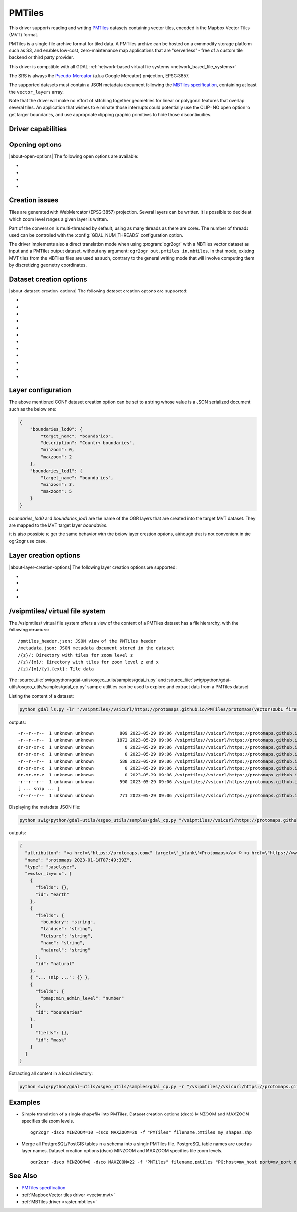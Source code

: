 .. _vector.pmtiles:

================================================================================
PMTiles
================================================================================

.. versionadded:: 3.8

.. shortname:: PMTiles

.. built_in_by_default::

This driver supports reading and writing `PMTiles <https://github.com/protomaps/PMTiles>`__
datasets containing vector tiles, encoded in the Mapbox Vector Tiles (MVT) format.

PMTiles is a single-file archive format for tiled data. A PMTiles archive can
be hosted on a commodity storage platform such as S3, and enables low-cost,
zero-maintenance map applications that are "serverless" - free of a custom tile
backend or third party provider.

This driver is compatible with all GDAL
:ref:`network-based virtual file systems <network_based_file_systems>`

The SRS is always the `Pseudo-Mercator <https://en.wikipedia.org/wiki/Web_Mercator_projection>`__
(a.k.a Google Mercator) projection, EPSG:3857.

The supported datasets must contain a JSON metadata document
following the
`MBTiles specification <https://github.com/mapbox/mbtiles-spec/blob/master/1.3/spec.md#vector-tileset-metadata>`__,
containing at least the ``vector_layers`` array.

Note that the driver will make no effort of stitching together geometries for
linear or polygonal features that overlap several tiles. An application that
wishes to eliminate those interrupts could potentially use the CLIP=NO open
option to get larger boundaries, and use appropriate clipping graphic primitives
to hide those discontinuities.

Driver capabilities
-------------------

.. supports_create::

.. supports_georeferencing::

.. supports_virtualio::

Opening options
---------------

|about-open-options|
The following open options are available:

-  .. oo:: CLIP
     :choices: YES, NO
     :default: YES

     Whether to clip geometries of vector features to tile extent.

     Vector tiles are generally produced with a buffer that provides overlaps
     between adjacent tiles, and can be used to display them properly. When
     using vector tiles as a vector layer source, like in OGR vector model,
     this padding is undesirable, hence the default behavior of clipping.

-  .. oo:: ZOOM_LEVEL
     :choices: <integer>

     Zoom level to use. Must be between the minimum and maximum zoom levels
     reported in the metadata. Defaults to the maximum zoom level available in
     the dataset.

-  .. oo:: ZOOM_LEVEL_AUTO
     :choices: YES, NO
     :default: NO

     Whether to auto-select the zoom level for vector layers according to the
     spatial filter extent.
     Only for display purpose.

-  .. oo:: JSON_FIELD
     :choices: YES, NO
     :default: NO

     Whether tile attributes should be serialized in a single ``json`` field
     as JSON. This may be useful if tiles may have different attribute schemas.

Creation issues
---------------

Tiles are generated with WebMercator (EPSG:3857) projection.
Several layers can be written. It is possible to decide at which zoom
level ranges a given layer is written.

Part of the conversion is multi-threaded by default, using as many
threads as there are cores. The number of threads used can be controlled
with the :config:`GDAL_NUM_THREADS` configuration option.

The driver implements also a direct translation mode when using :program:`ogr2ogr`
with a MBTiles vector dataset as input and a PMTiles output dataset, without
any argument: ``ogr2ogr out.pmtiles in.mbtiles``. In that mode, existing MVT
tiles from the MBTiles files are used as such, contrary to the general writing
mode that will involve computing them by discretizing geometry coordinates.

Dataset creation options
------------------------

|about-dataset-creation-options|
The following dataset creation options are supported:

-  .. co:: NAME

      Tileset name. Defaults to the basename of the
      output file/directory. Used to fill metadata records.

-  .. co:: DESCRIPTION

      A description of the tileset. Used to fill metadata records.

-  .. co:: TYPE
      :choices: overlay, baselayer

      Layer type. Used to fill metadata records.

-  .. co:: MINZOOM
      :choices: <integer>
      :default: 0

      Minimum zoom level at which tiles are generated.

-  .. co:: MAXZOOM
      :choices: <integer>
      :default: 5

       Maximum zoom level at which tiles are
       generated. Maximum supported value is 22.

-  .. co:: CONF
      :choices: <json>, <filename>

      Layer configuration as a JSON serialized string.
      Or filename containing the configuration as JSON.

-  .. co:: SIMPLIFICATION
      :choices: float

      Simplification factor for linear or
      polygonal geometries. The unit is the integer unit of tiles after
      quantification of geometry coordinates to tile coordinates. Applies
      to all zoom levels, unless :co:`SIMPLIFICATION_MAX_ZOOM` is also defined.

-  .. co:: SIMPLIFICATION_MAX_ZOOM
      :choices: <float>

      Simplification factor for linear
      or polygonal geometries, that applies only for the maximum zoom
      level.

-  .. co:: EXTENT
      :choices: <positive integer>
      :default: 4096

      Number of units in a tile. The
      greater, the more accurate geometry coordinates (at the expense of
      tile byte size).

-  .. co:: BUFFER
      :choices: <positive integer>

      Number of units for geometry
      buffering. This value corresponds to a buffer around each side of a
      tile into which geometries are fetched and clipped. This is used for
      proper rendering of geometries that spread over tile boundaries by
      some rendering clients. Defaults to 80 if :co:`EXTENT=4096`.

-  .. co:: MAX_SIZE
      :choices: <integer>
      :default: 500000

      Maximum size of a tile in bytes (after
      compression). If a tile is greater than this
      threshold, features will be written with reduced precision, or
      discarded.

-  .. co:: MAX_FEATURES
      :choices: <integer>
      :default: 200000

      Maximum number of features per tile.

Layer configuration
-------------------

The above mentioned CONF dataset creation option can be set to a string
whose value is a JSON serialized document such as the below one:

.. code-block:: json

           {
               "boundaries_lod0": {
                   "target_name": "boundaries",
                   "description": "Country boundaries",
                   "minzoom": 0,
                   "maxzoom": 2
               },
               "boundaries_lod1": {
                   "target_name": "boundaries",
                   "minzoom": 3,
                   "maxzoom": 5
               }
           }

*boundaries_lod0* and *boundaries_lod1* are the name of the OGR layers
that are created into the target MVT dataset. They are mapped to the MVT
target layer *boundaries*.

It is also possible to get the same behavior with the below layer
creation options, although that is not convenient in the ogr2ogr use
case.

Layer creation options
----------------------

|about-layer-creation-options|
The following layer creation options are supported:

-  .. lco:: MINZOOM
      :choices: <integer>

      Minimum zoom level at which tiles are
      generated. Defaults to the dataset creation option :co:`MINZOOM` value.

-  .. lco:: MAXZOOM
      :choices: <integer>

      Maximum zoom level at which tiles are
      generated. Defaults to the dataset creation option :co:`MAXZOOM` value.
      Maximum supported value is 22.

-  .. lco:: NAME

      Target layer name. Defaults to the layer name, but
      can be overridden so that several OGR layers map to a single target
      layer. The typical use case is to have different OGR layers for
      mutually exclusive zoom level ranges.

-  .. lco:: DESCRIPTION

      A description of the layer.

/vsipmtiles/ virtual file system
--------------------------------

The /vsipmtiles/ virtual file system offers a view of the content of a PMTiles
dataset has a file hierarchy, with the following structure:

::

    /pmtiles_header.json: JSON view of the PMTiles header
    /metadata.json: JSON metadata document stored in the dataset
    /{z}/: Directory with tiles for zoom level z
    /{z}/{x}/: Directory with tiles for zoom level z and x
    /{z}/{x}/{y}.{ext}: Tile data

The :source_file:`swig/python/gdal-utils/osgeo_utils/samples/gdal_ls.py`
and :source_file:`swig/python/gdal-utils/osgeo_utils/samples/gdal_cp.py`
sample utilities can be used to explore and extract data from a PMTiles
dataset

Listing the content of a dataset:

.. code-block:: shell

    python gdal_ls.py -lr "/vsipmtiles//vsicurl/https://protomaps.github.io/PMTiles/protomaps(vector)ODbL_firenze.pmtiles"

outputs:

::

    -r--r--r--  1 unknown unknown          809 2023-05-29 09:06 /vsipmtiles//vsicurl/https://protomaps.github.io/PMTiles/protomaps(vector)ODbL_firenze.pmtiles/pmtiles_header.json
    -r--r--r--  1 unknown unknown         1872 2023-05-29 09:06 /vsipmtiles//vsicurl/https://protomaps.github.io/PMTiles/protomaps(vector)ODbL_firenze.pmtiles/metadata.json
    dr-xr-xr-x  1 unknown unknown            0 2023-05-29 09:06 /vsipmtiles//vsicurl/https://protomaps.github.io/PMTiles/protomaps(vector)ODbL_firenze.pmtiles/0/
    dr-xr-xr-x  1 unknown unknown            0 2023-05-29 09:06 /vsipmtiles//vsicurl/https://protomaps.github.io/PMTiles/protomaps(vector)ODbL_firenze.pmtiles/0/0/
    -r--r--r--  1 unknown unknown          588 2023-05-29 09:06 /vsipmtiles//vsicurl/https://protomaps.github.io/PMTiles/protomaps(vector)ODbL_firenze.pmtiles/0/0/0.mvt
    dr-xr-xr-x  1 unknown unknown            0 2023-05-29 09:06 /vsipmtiles//vsicurl/https://protomaps.github.io/PMTiles/protomaps(vector)ODbL_firenze.pmtiles/1/
    dr-xr-xr-x  1 unknown unknown            0 2023-05-29 09:06 /vsipmtiles//vsicurl/https://protomaps.github.io/PMTiles/protomaps(vector)ODbL_firenze.pmtiles/1/1/
    -r--r--r--  1 unknown unknown          590 2023-05-29 09:06 /vsipmtiles//vsicurl/https://protomaps.github.io/PMTiles/protomaps(vector)ODbL_firenze.pmtiles/1/1/0.mvt
    [ ... snip ... ]
    -r--r--r--  1 unknown unknown          771 2023-05-29 09:06 /vsipmtiles//vsicurl/https://protomaps.github.io/PMTiles/protomaps(vector)ODbL_firenze.pmtiles/14/8707/5974.mvt


Displaying the metadata JSON file:

.. code-block:: shell

    python swig/python/gdal-utils/osgeo_utils/samples/gdal_cp.py "/vsipmtiles//vsicurl/https://protomaps.github.io/PMTiles/protomaps(vector)ODbL_firenze.pmtiles/metadata.json" /vsistdout/ | jq .

outputs:

.. code-block:: json

    {
      "attribution": "<a href=\"https://protomaps.com\" target=\"_blank\">Protomaps</a> © <a href=\"https://www.openstreetmap.org\" target=\"_blank\"> OpenStreetMap</a>",
      "name": "protomaps 2023-01-18T07:49:39Z",
      "type": "baselayer",
      "vector_layers": [
        {
          "fields": {},
          "id": "earth"
        },
        {
          "fields": {
            "boundary": "string",
            "landuse": "string",
            "leisure": "string",
            "name": "string",
            "natural": "string"
          },
          "id": "natural"
        },
        { "... snip ...": {} },
        {
          "fields": {
            "pmap:min_admin_level": "number"
          },
          "id": "boundaries"
        },
        {
          "fields": {},
          "id": "mask"
        }
      ]
    }


Extracting all content in a local directory:

.. code-block:: shell

    python swig/python/gdal-utils/osgeo_utils/samples/gdal_cp.py -r "/vsipmtiles//vsicurl/https://protomaps.github.io/PMTiles/protomaps(vector)ODbL_firenze.pmtiles" out_pmtiles

Examples
--------
-  Simple translation of a single shapefile into PMTiles. Dataset creation options (dsco) MINZOOM and MAXZOOM specifies tile zoom levels.
   ::

      ogr2ogr -dsco MINZOOM=10 -dsco MAXZOOM=20 -f "PMTiles" filename.pmtiles my_shapes.shp

-  Merge all PostgreSQL/PostGIS tables in a schema into a single PMTiles file. PostgreSQL table names are used as layer names. Dataset creation options (dsco) MINZOOM and MAXZOOM specifies tile zoom levels.
   ::

      ogr2ogr -dsco MINZOOM=0 -dsco MAXZOOM=22 -f "PMTiles" filename.pmtiles "PG:host=my_host port=my_port dbname=my_database user=my_user password=my_password schemas=my_schema"


See Also
--------

-  `PMTiles specification <https://github.com/protomaps/PMTiles>`__
-  :ref:`Mapbox Vector tiles driver <vector.mvt>`
-  :ref:`MBTiles driver <raster.mbtiles>`
